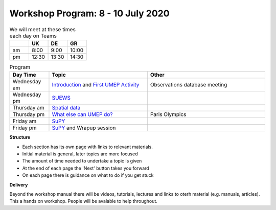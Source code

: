 Workshop Program: 8 - 10 July 2020 
-------------------------



.. list-table:: We will meet at these times each day on Teams
   :header-rows: 1 
   :widths: 20, 20, 20, 20

   * - 
     - UK
     - DE
     - GR
   * - am 
     - 8:00
     - 9:00
     -  10:00
   * - pm 
     - 12:30
     - 13:30
     - 14:30


.. list-table:: Program
   :header-rows: 1 
   :widths: 20, 50, 60

   * - Day Time
     - Topic
     - Other
   * - Wednesday am
     - `Introduction <Intro1>`_ and `First UMEP Activity <FirstUMEPActivity>`__
     - Observations database meeting
   * - Wednesday pm
     - `SUEWS <LocalScale/SUEWS>`_
     -
   * - Thursday am
     - `Spatial data <GettingData/GettingData>`__
     -
   * - Thursday pm
     - `What else can UMEP do? <WhatElse/WhatElseCanUMEP>`_
     - Paris Olympics
   * - Friday am
     - `SuPY <SUPY/SuPy>`_
     -
   * - Friday pm
     - `SuPY <SUPY/SuPy>`_ and Wrapup session
     - 
 

**Structure**

-  Each section has its own page with links to relevant materials.
-  Initial material is general, later topics are more focused
-  The amount of time needed to undertake a topic is given
-  At the end of each page the 'Next' button takes you forward
-  On each page there is guidance on what to do if you get stuck

**Delivery**

Beyond the workshop manual there will be videos, tutorials, lectures and links to oterh material (e.g. manuals, articles). This a hands on workshop. People will be avalable to help throughout.

